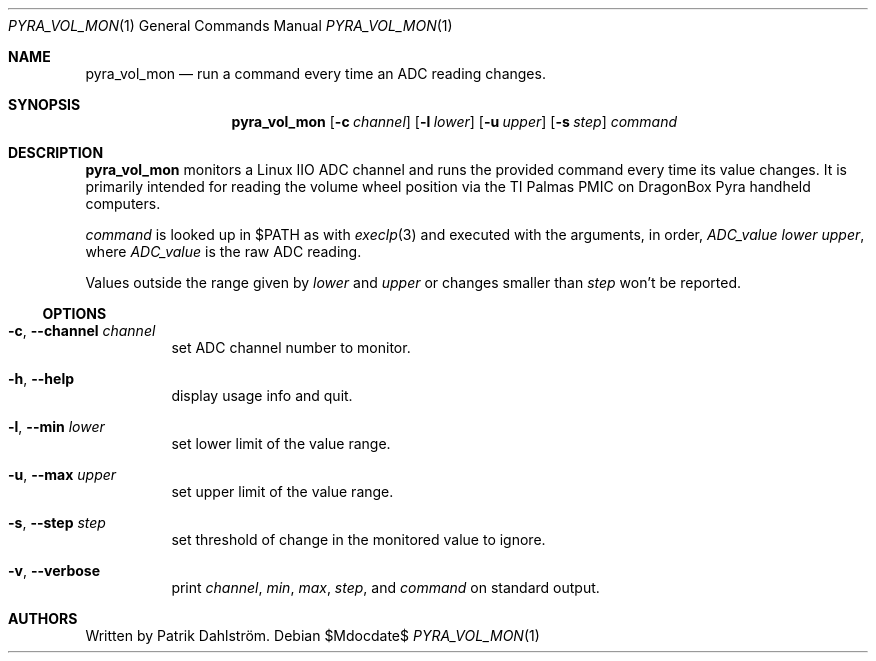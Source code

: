 .Dd $Mdocdate$
.Dt PYRA_VOL_MON 1
.Os
.
.Sh NAME
.Nm pyra_vol_mon
.Nd run a command every time an ADC reading changes.
.
.Sh SYNOPSIS
.Nm
.Op Fl c Ar channel
.Op Fl l Ar lower
.Op Fl u Ar upper
.Op Fl s Ar step
.Ar command
.
.Sh DESCRIPTION
.Nm
monitors a Linux IIO ADC channel
and runs the provided command every time its value changes.
It is primarily intended for reading the volume wheel position
via the TI Palmas PMIC on DragonBox Pyra handheld computers.
.
.Pp
.Ar command
is looked up in
.Ev $PATH
as with
.Xr execlp 3
and executed with the arguments, in order,
.Ar ADC_value
.Ar lower
.Ar upper Ns ,
where
.Ar ADC_value
is the raw ADC reading.
.
.Pp
Values outside the range given by
.Ar lower
and
.Ar upper
or changes smaller than
.Ar step
won't be reported.
.
.
.Ss OPTIONS
.Bl -tag -width Ds
.It Fl c Ns , Fl -channel Ar channel
set ADC channel number to monitor.
.
.It Fl h Ns , Fl -help
display usage info and quit.
.
.It Fl l Ns , Fl -min Ar lower
set lower limit of the value range.
.
.It Fl u Ns , Fl -max Ar upper
set upper limit of the value range.
.
.It Fl s Ns , Fl -step Ar step
set threshold of change in the monitored value to ignore.
.
.It Fl v Ns , Fl -verbose
print
.Ar channel , Ar min , Ar max , Ar step ,
and
.Ar command
on standard output.
.El
.
.
.Sh AUTHORS
Written by
Patrik Dahlstr\(:om.
